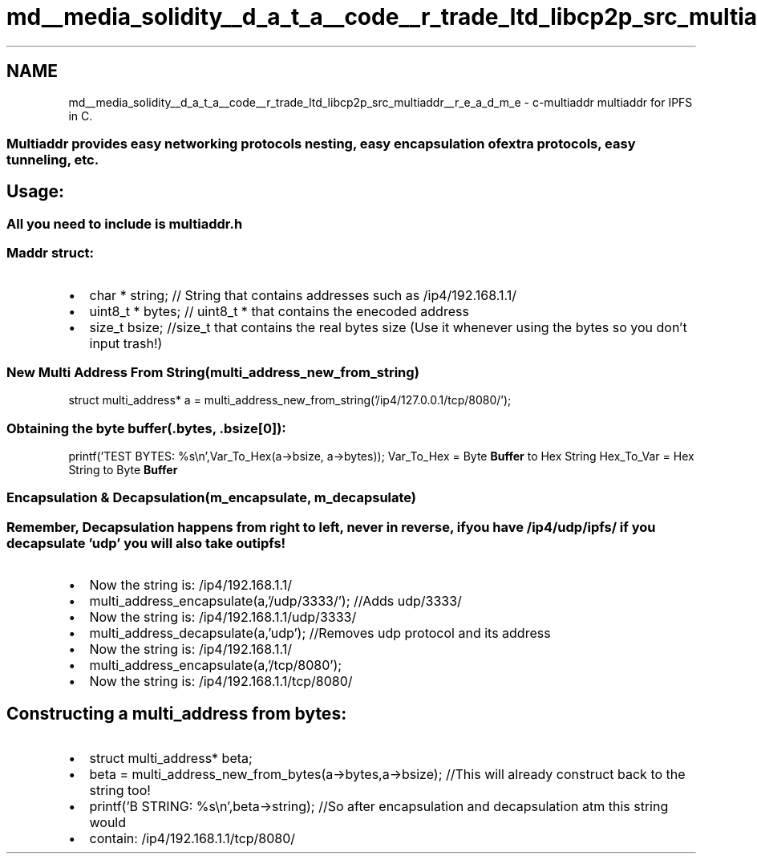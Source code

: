 .TH "md__media_solidity__d_a_t_a__code__r_trade_ltd_libcp2p_src_multiaddr__r_e_a_d_m_e" 3 "Thu Aug 6 2020" "libcp2p" \" -*- nroff -*-
.ad l
.nh
.SH NAME
md__media_solidity__d_a_t_a__code__r_trade_ltd_libcp2p_src_multiaddr__r_e_a_d_m_e \- c-multiaddr 
multiaddr for IPFS in C\&.
.SS "Multiaddr provides easy networking protocols nesting, easy encapsulation of extra protocols, easy tunneling, etc\&."
.SH "Usage:"
.PP
.SS "All you need to include is multiaddr\&.h"
.SS "Maddr struct:"
.IP "\(bu" 2
char * string; // String that contains addresses such as /ip4/192\&.168\&.1\&.1/
.IP "\(bu" 2
uint8_t * bytes; // uint8_t * that contains the enecoded address
.IP "\(bu" 2
size_t bsize; //size_t that contains the real bytes size (Use it whenever using the bytes so you don't input trash!)
.PP
.SS "New Multi Address From String(multi_address_new_from_string)"
struct multi_address* a = multi_address_new_from_string('/ip4/127\&.0\&.0\&.1/tcp/8080/');
.SS "Obtaining the byte buffer(\&.bytes, \&.bsize[0]):"
printf('TEST BYTES: %s\\n',Var_To_Hex(a->bsize, a->bytes)); Var_To_Hex = Byte \fBBuffer\fP to Hex String Hex_To_Var = Hex String to Byte \fBBuffer\fP
.SS "Encapsulation & Decapsulation(m_encapsulate, m_decapsulate)"
.SS "Remember, Decapsulation happens from right to left, never in reverse, if you have /ip4/udp/ipfs/ if you decapsulate 'udp' you will also take out ipfs!"
.IP "\(bu" 2
Now the string is: /ip4/192\&.168\&.1\&.1/
.IP "\(bu" 2
multi_address_encapsulate(a,'/udp/3333/'); //Adds udp/3333/
.IP "\(bu" 2
Now the string is: /ip4/192\&.168\&.1\&.1/udp/3333/
.IP "\(bu" 2
multi_address_decapsulate(a,'udp'); //Removes udp protocol and its address
.IP "\(bu" 2
Now the string is: /ip4/192\&.168\&.1\&.1/
.IP "\(bu" 2
multi_address_encapsulate(a,'/tcp/8080');
.IP "\(bu" 2
Now the string is: /ip4/192\&.168\&.1\&.1/tcp/8080/
.PP
.SH "Constructing a multi_address from bytes:"
.PP
.IP "\(bu" 2
struct multi_address* beta;
.IP "\(bu" 2
beta = multi_address_new_from_bytes(a->bytes,a->bsize); //This will already construct back to the string too!
.IP "\(bu" 2
printf('B STRING: %s\\n',beta->string); //So after encapsulation and decapsulation atm this string would
.IP "\(bu" 2
contain: /ip4/192\&.168\&.1\&.1/tcp/8080/ 
.PP

